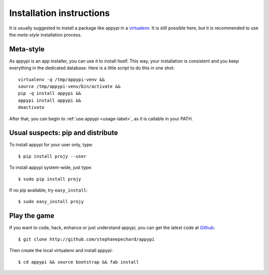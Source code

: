 .. _install-label:

Installation instructions
=========================
It is usually suggested to install a package like appypi in a
`virtualenv <http://pypi.python.org/pypi/virtualenv>`_. It is still possible
here, but it is recommended to use the *meta-style* installation process.

Meta-style
----------
As appypi is an app installer, you can use it to install itself.
This way, your installation is consistent and you keep everything
in the dedicated database. Here is a little script to do this in one shot::

	virtualenv -q /tmp/appypi-venv &&
	source /tmp/appypi-venv/bin/activate &&
	pip -q install appypi &&
	appypi install appypi &&
	deactivate

After that, you can begin to :ref:`use appypi <usage-label>`, as it is
callable in your PATH.


Usual suspects: pip and distribute
----------------------------------
To install appypi for your user only, type::

    $ pip install projy --user

To install appypi system-wide, just type::

    $ sudo pip install projy

If no pip available, try ``easy_install``::

    $ sudo easy_install projy


Play the game
-------------
If you want to code, hack, enhance or just understand appypi, you can get
the latest code at `Github <http://github.com/stephanepechard/appypi>`_::

    $ git clone http://github.com/stephanepechard/appypi

Then create the local virtualenv and install appypi::

    $ cd appypi && source bootstrap && fab install
